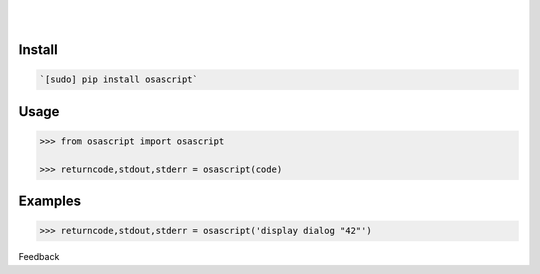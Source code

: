.. README generated with readmemako.py (github.com/russianidiot/readme-mako.py) and .README dotfiles (github.com/russianidiot-dotfiles/.README)


.. image:: https://img.shields.io/badge/Language-Python-blue.svg?style=plastic
	:target: none

.. image:: https://img.shields.io/pypi/pyversions/osascript.svg
	:target: https://pypi.org/pypi/osascript

.. image:: https://img.shields.io/pypi/v/osascript.svg
	:target: https://pypi.org/pypi/osascript

|

.. image:: https://api.codacy.com/project/badge/Grade/0602d537ebdd4a059139afbf07b43fc5
	:target: https://www.codacy.com/app/russianidiot/osascript-py

.. image:: https://codeclimate.com/github/russianidiot/osascript.py/badges/gpa.svg
	:target: https://codeclimate.com/github/russianidiot/osascript.py

.. image:: https://landscape.io/github/russianidiot/osascript.py/master/landscape.svg?style=flat
	:target: https://landscape.io/github/russianidiot/osascript.py

.. image:: https://scrutinizer-ci.com/g/russianidiot/osascript.py/badges/quality-score.png?b=master
	:target: https://scrutinizer-ci.com/g/russianidiot/osascript.py/

|




Install
```````


.. code:: bash

	`[sudo] pip install osascript`





Usage
`````


.. code:: python

	>>> from osascript import osascript
	
	>>> returncode,stdout,stderr = osascript(code)



Examples
````````


.. code:: python

	>>> returncode,stdout,stderr = osascript('display dialog "42"')





Feedback |github_follow| |github_issues|

.. |github_follow| image:: https://img.shields.io/github/followers/russianidiot.svg?style=social&label=Follow
	:target: https://github.com/russianidiot

.. |github_issues| image:: https://img.shields.io/github/issues/russianidiot/osascript.py.svg
	:target: https://github.com/russianidiot/osascript.py/issues

